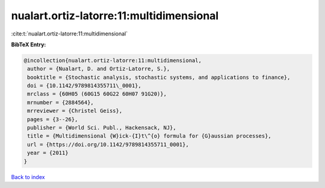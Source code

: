 nualart.ortiz-latorre:11:multidimensional
=========================================

:cite:t:`nualart.ortiz-latorre:11:multidimensional`

**BibTeX Entry:**

.. code-block:: bibtex

   @incollection{nualart.ortiz-latorre:11:multidimensional,
    author = {Nualart, D. and Ortiz-Latorre, S.},
    booktitle = {Stochastic analysis, stochastic systems, and applications to finance},
    doi = {10.1142/9789814355711\_0001},
    mrclass = {60H05 (60G15 60G22 60H07 91G20)},
    mrnumber = {2884564},
    mrreviewer = {Christel Geiss},
    pages = {3--26},
    publisher = {World Sci. Publ., Hackensack, NJ},
    title = {Multidimensional {W}ick-{I}t\^{o} formula for {G}aussian processes},
    url = {https://doi.org/10.1142/9789814355711_0001},
    year = {2011}
   }

`Back to index <../By-Cite-Keys.rst>`_
